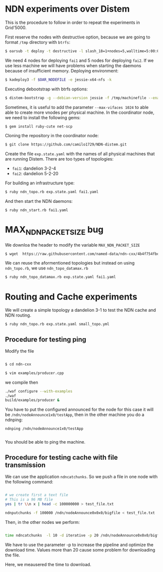 # NDN-distem

* NDN experiments over Distem

This is the procedure to follow in order to repeat the experiments in Grid'5000.

First reserve the nodes with destructive option, because we are going to format =/tmp= directory with =btrfs=:

#+BEGIN_SRC sh
 $ oarsub -t deploy -t destructive -l slash_18=1+nodes=5,walltime=5:00:00 "sleep 1d"
#+END_SRC

We need 4 nodes for deploying =fai1= and 5 nodes for deploying =fai2=.
If we use less machine we will have problems when starting the daemons because of
insufficient memory.
Deploying environment:

#+BEGIN_SRC sh
 $ kadeploy3 -f $OAR_NODEFILE -e jessie-x64-nfs -k
#+END_SRC

Executing debootstrap with btrfs options:

#+BEGIN_SRC sh
 $ distem-bootstrap -g --debian-version jessie -f /tmp/machinefile --enable-admin-network --btrfs-format /dev/sda5
#+END_SRC

Sometimes, it is useful to add the parameter =--max-vifaces 1024= to able able to create more vnodes per physical machine.
In the coordinator node, we need to install the following gems:

#+BEGIN_SRC sh
$ gem install ruby-cute net-scp
#+END_SRC

Cloning the repository in the coordinator node:

#+BEGIN_SRC sh
$ git clone https://github.com/camilo1729/NDN-distem.git
#+END_SRC

Create the file =exp.state.yaml= with the names of all physical machines that are running Distem.
There are too types of topologies:

- =fai1=: dandelion 3-2-4
- =fai2=: dandelion 5-2-20

For building an infrastructure type:

#+BEGIN_SRC sh
$ ruby ndn_topo.rb exp.state.yaml fai1.yaml
#+END_SRC

And then start the NDN daemons:

#+BEGIN_SRC sh
$ ruby ndn_start.rb fai1.yaml
#+END_SRC

* MAX_NDN_PACKET_SIZE bug

We downloa the header to modify the variable =MAX_NDN_PACKET_SIZE=

#+BEGIN_SRC sh
$ wget  https://raw.githubusercontent.com/named-data/ndn-cxx/4b4f754fbd1b79097c012d181b903b80397273b4/src/encoding/tlv.hpp
#+END_SRC

We can reuse the aformentioned topologies  but instead on using =ndn_topo.rb=, we use =ndn_topo_datamax.rb=

#+BEGIN_SRC sh
$ ruby ndn_topo_datamax.rb exp.state.yaml fai1.yaml
#+END_SRC


* Routing and Cache experiments

We will create a simple topology a dandelion 3-1  to test the NDN cache and NDN routing.

#+BEGIN_SRC sh
$ ruby ndn_topo.rb exp.state.yaml small_topo.yml
#+END_SRC


** Procedure for testing ping

Modify the file

#+BEGIN_SRC sh

$ cd ndn-cxx

$ vim examples/producer.cpp

#+END_SRC

we compile then

#+BEGIN_SRC sh
  ./waf configure --with-examples
  ./waf
  build/examples/producer &
#+END_SRC

You have to put the configured announced for the node for this case it will be =/ndn/nodeAnnounce1x0/testApp=,
then in the other machine you do a ndnping:

#+BEGIN_SRC
ndnping /ndn/nodeAnnounce1x0/testApp

#+END_SRC

You should be able to ping the machine.
** Procedure for testing cache with file transmission

We can use the application =ndncatchunks=. So we push a file in one node with the following command:

#+BEGIN_SRC sh

# we create first a text file
# This is a 96 MB file
yes | tr \\n x | head -c 100000000 > test_file.txt

ndnputchunks -f 100000 /ndn/nodeAnnounce0x0x0/bigfile < test_file.txt

#+END_SRC


Then, in the other nodes we perform:

#+BEGIN_SRC sh

time ndncatchunks  -l 10 -d iterative -p 20 /ndn/nodeAnnounce0x0x0/bigfile > download
#+END_SRC
We have to use the parameter -p to increase the pipeline and optimize the download time.
Values more than 20 cause some problem for downloading the file.

Here, we meausered the time to download.
